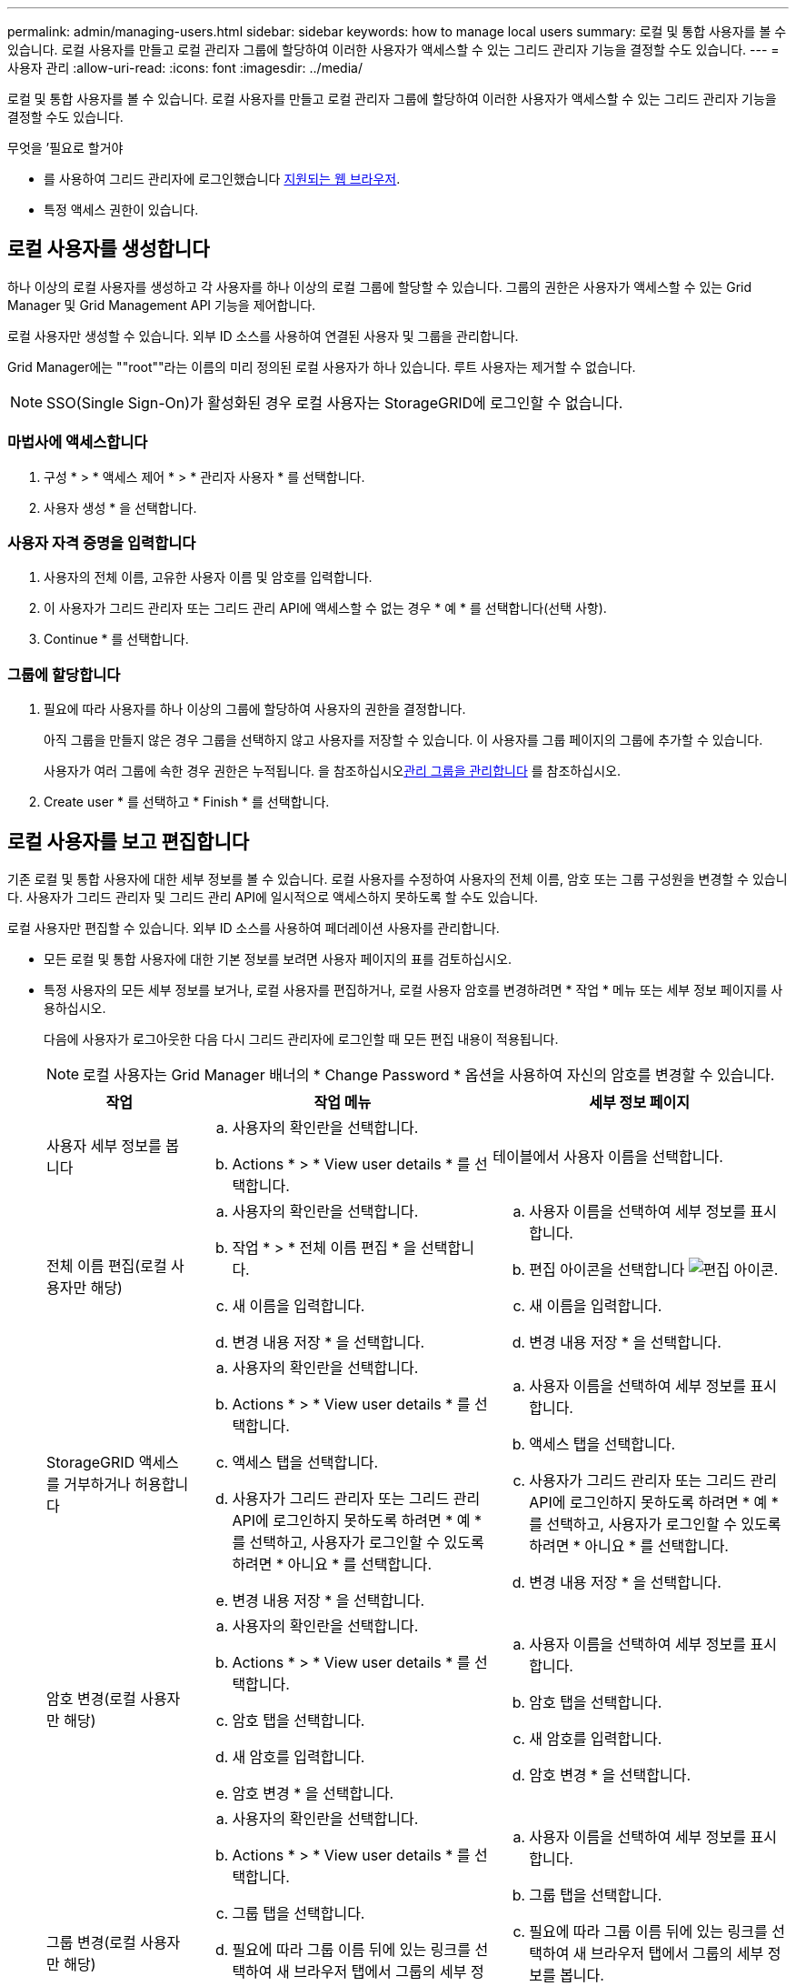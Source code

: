 ---
permalink: admin/managing-users.html 
sidebar: sidebar 
keywords: how to manage local users 
summary: 로컬 및 통합 사용자를 볼 수 있습니다. 로컬 사용자를 만들고 로컬 관리자 그룹에 할당하여 이러한 사용자가 액세스할 수 있는 그리드 관리자 기능을 결정할 수도 있습니다. 
---
= 사용자 관리
:allow-uri-read: 
:icons: font
:imagesdir: ../media/


[role="lead"]
로컬 및 통합 사용자를 볼 수 있습니다. 로컬 사용자를 만들고 로컬 관리자 그룹에 할당하여 이러한 사용자가 액세스할 수 있는 그리드 관리자 기능을 결정할 수도 있습니다.

.무엇을 &#8217;필요로 할거야
* 를 사용하여 그리드 관리자에 로그인했습니다 xref:../admin/web-browser-requirements.adoc[지원되는 웹 브라우저].
* 특정 액세스 권한이 있습니다.




== 로컬 사용자를 생성합니다

하나 이상의 로컬 사용자를 생성하고 각 사용자를 하나 이상의 로컬 그룹에 할당할 수 있습니다. 그룹의 권한은 사용자가 액세스할 수 있는 Grid Manager 및 Grid Management API 기능을 제어합니다.

로컬 사용자만 생성할 수 있습니다. 외부 ID 소스를 사용하여 연결된 사용자 및 그룹을 관리합니다.

Grid Manager에는 ""root""라는 이름의 미리 정의된 로컬 사용자가 하나 있습니다. 루트 사용자는 제거할 수 없습니다.


NOTE: SSO(Single Sign-On)가 활성화된 경우 로컬 사용자는 StorageGRID에 로그인할 수 없습니다.



=== 마법사에 액세스합니다

. 구성 * > * 액세스 제어 * > * 관리자 사용자 * 를 선택합니다.
. 사용자 생성 * 을 선택합니다.




=== 사용자 자격 증명을 입력합니다

. 사용자의 전체 이름, 고유한 사용자 이름 및 암호를 입력합니다.
. 이 사용자가 그리드 관리자 또는 그리드 관리 API에 액세스할 수 없는 경우 * 예 * 를 선택합니다(선택 사항).
. Continue * 를 선택합니다.




=== 그룹에 할당합니다

. 필요에 따라 사용자를 하나 이상의 그룹에 할당하여 사용자의 권한을 결정합니다.
+
아직 그룹을 만들지 않은 경우 그룹을 선택하지 않고 사용자를 저장할 수 있습니다. 이 사용자를 그룹 페이지의 그룹에 추가할 수 있습니다.

+
사용자가 여러 그룹에 속한 경우 권한은 누적됩니다. 을 참조하십시오xref:managing-admin-groups.adoc[관리 그룹을 관리합니다] 를 참조하십시오.

. Create user * 를 선택하고 * Finish * 를 선택합니다.




== 로컬 사용자를 보고 편집합니다

기존 로컬 및 통합 사용자에 대한 세부 정보를 볼 수 있습니다. 로컬 사용자를 수정하여 사용자의 전체 이름, 암호 또는 그룹 구성원을 변경할 수 있습니다. 사용자가 그리드 관리자 및 그리드 관리 API에 일시적으로 액세스하지 못하도록 할 수도 있습니다.

로컬 사용자만 편집할 수 있습니다. 외부 ID 소스를 사용하여 페더레이션 사용자를 관리합니다.

* 모든 로컬 및 통합 사용자에 대한 기본 정보를 보려면 사용자 페이지의 표를 검토하십시오.
* 특정 사용자의 모든 세부 정보를 보거나, 로컬 사용자를 편집하거나, 로컬 사용자 암호를 변경하려면 * 작업 * 메뉴 또는 세부 정보 페이지를 사용하십시오.
+
다음에 사용자가 로그아웃한 다음 다시 그리드 관리자에 로그인할 때 모든 편집 내용이 적용됩니다.

+

NOTE: 로컬 사용자는 Grid Manager 배너의 * Change Password * 옵션을 사용하여 자신의 암호를 변경할 수 있습니다.

+
[cols="1a,2a,2a"]
|===
| 작업 | 작업 메뉴 | 세부 정보 페이지 


 a| 
사용자 세부 정보를 봅니다
 a| 
.. 사용자의 확인란을 선택합니다.
.. Actions * > * View user details * 를 선택합니다.

 a| 
테이블에서 사용자 이름을 선택합니다.



 a| 
전체 이름 편집(로컬 사용자만 해당)
 a| 
.. 사용자의 확인란을 선택합니다.
.. 작업 * > * 전체 이름 편집 * 을 선택합니다.
.. 새 이름을 입력합니다.
.. 변경 내용 저장 * 을 선택합니다.

 a| 
.. 사용자 이름을 선택하여 세부 정보를 표시합니다.
.. 편집 아이콘을 선택합니다 image:../media/icon_edit_tm.png["편집 아이콘"].
.. 새 이름을 입력합니다.
.. 변경 내용 저장 * 을 선택합니다.




 a| 
StorageGRID 액세스를 거부하거나 허용합니다
 a| 
.. 사용자의 확인란을 선택합니다.
.. Actions * > * View user details * 를 선택합니다.
.. 액세스 탭을 선택합니다.
.. 사용자가 그리드 관리자 또는 그리드 관리 API에 로그인하지 못하도록 하려면 * 예 * 를 선택하고, 사용자가 로그인할 수 있도록 하려면 * 아니요 * 를 선택합니다.
.. 변경 내용 저장 * 을 선택합니다.

 a| 
.. 사용자 이름을 선택하여 세부 정보를 표시합니다.
.. 액세스 탭을 선택합니다.
.. 사용자가 그리드 관리자 또는 그리드 관리 API에 로그인하지 못하도록 하려면 * 예 * 를 선택하고, 사용자가 로그인할 수 있도록 하려면 * 아니요 * 를 선택합니다.
.. 변경 내용 저장 * 을 선택합니다.




 a| 
암호 변경(로컬 사용자만 해당)
 a| 
.. 사용자의 확인란을 선택합니다.
.. Actions * > * View user details * 를 선택합니다.
.. 암호 탭을 선택합니다.
.. 새 암호를 입력합니다.
.. 암호 변경 * 을 선택합니다.

 a| 
.. 사용자 이름을 선택하여 세부 정보를 표시합니다.
.. 암호 탭을 선택합니다.
.. 새 암호를 입력합니다.
.. 암호 변경 * 을 선택합니다.




 a| 
그룹 변경(로컬 사용자만 해당)
 a| 
.. 사용자의 확인란을 선택합니다.
.. Actions * > * View user details * 를 선택합니다.
.. 그룹 탭을 선택합니다.
.. 필요에 따라 그룹 이름 뒤에 있는 링크를 선택하여 새 브라우저 탭에서 그룹의 세부 정보를 봅니다.
.. 다른 그룹을 선택하려면 * Edit groups * 를 선택합니다.
.. 변경 내용 저장 * 을 선택합니다.

 a| 
.. 사용자 이름을 선택하여 세부 정보를 표시합니다.
.. 그룹 탭을 선택합니다.
.. 필요에 따라 그룹 이름 뒤에 있는 링크를 선택하여 새 브라우저 탭에서 그룹의 세부 정보를 봅니다.
.. 다른 그룹을 선택하려면 * Edit groups * 를 선택합니다.
.. 변경 내용 저장 * 을 선택합니다.


|===




== 사용자를 복제합니다

기존 사용자를 복제하여 동일한 권한을 가진 새 사용자를 만들 수 있습니다.

. 사용자의 확인란을 선택합니다.
. Actions * > * Duplicate user * 를 선택합니다.
. 사용자 복제 마법사를 완료합니다.




== 사용자를 삭제합니다

로컬 사용자를 삭제하여 해당 사용자를 시스템에서 영구적으로 제거할 수 있습니다.


NOTE: 루트 사용자는 삭제할 수 없습니다.

. 사용자 페이지에서 제거할 각 사용자에 대한 확인란을 선택합니다.
. Actions * > * Delete user * 를 선택합니다.
. 사용자 삭제 * 를 선택합니다.

